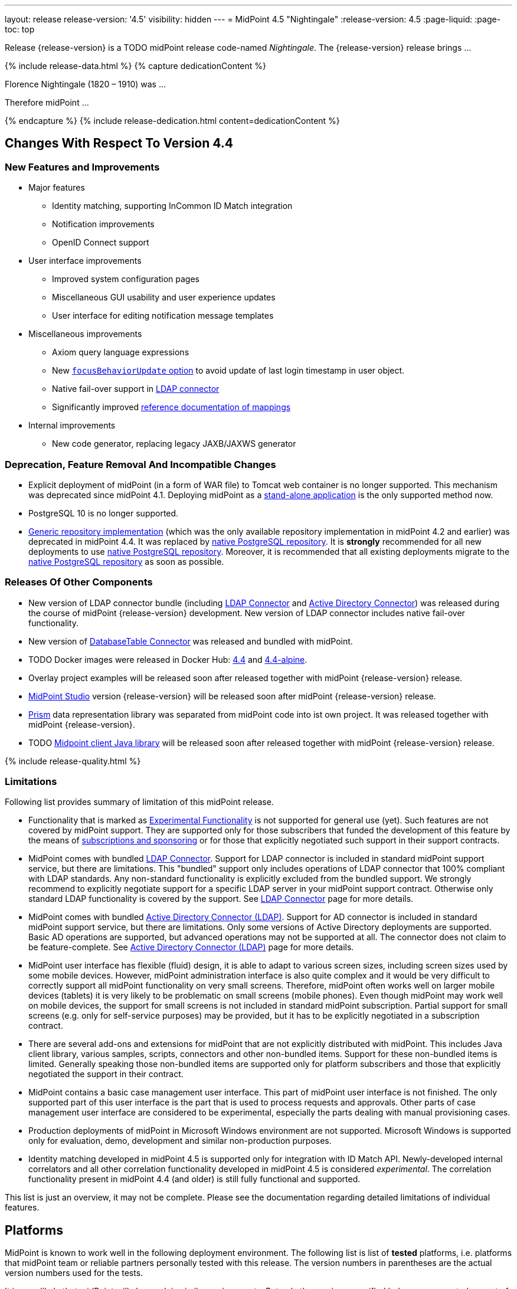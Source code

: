 ---
layout: release
release-version: '4.5'
visibility: hidden
---
= MidPoint 4.5 "Nightingale"
:release-version: 4.5
:page-liquid:
:page-toc: top

Release {release-version} is a TODO midPoint release code-named _Nightingale_. The {release-version} release brings ...

++++
{% include release-data.html %}
++++

++++
{% capture dedicationContent %}
<p>
    Florence Nightingale (1820 – 1910) was ...
</p>
<p>
    Therefore midPoint ...
</p>
{% endcapture %}
{% include release-dedication.html content=dedicationContent %}
++++

== Changes With Respect To Version 4.4

=== New Features and Improvements

* Major features

** Identity matching, supporting InCommon ID Match integration

** Notification improvements

** OpenID Connect support


* User interface improvements

** Improved system configuration pages

** Miscellaneous GUI usability and user experience updates

** User interface for editing notification message templates


* Miscellaneous improvements

** Axiom query language expressions

** New xref:/midpoint/reference/security/authentication/flexible-authentication/configuration/#sequence-configuration[`focusBehaviorUpdate` option] to avoid update of last login timestamp in user object.

** Native fail-over support in xref:/connectors/connectors/com.evolveum.polygon.connector.ldap.LdapConnector/[LDAP connector]

** Significantly improved xref:/midpoint/reference/expressions/mappings/[reference documentation of mappings]


* Internal improvements

** New code generator, replacing legacy JAXB/JAXWS generator

=== Deprecation, Feature Removal And Incompatible Changes

* Explicit deployment of midPoint (in a form of WAR file) to Tomcat web container is no longer supported.
This mechanism was deprecated since midPoint 4.1.
Deploying midPoint as a xref:/midpoint/reference/deployment/stand-alone-deployment/[stand-alone application] is the only supported method now.

* PostgreSQL 10 is no longer supported.

* xref:/midpoint/reference/repository/generic/[Generic repository implementation] (which was the only available repository implementation in midPoint 4.2 and earlier) was deprecated in midPoint 4.4.
It was replaced by xref:/midpoint/reference/repository/native-postgresql/[native PostgreSQL repository].
It is *strongly* recommended for all new deployments to use xref:/midpoint/reference/repository/native-postgresql/[native PostgreSQL repository].
Moreover, it is recommended that all existing deployments migrate to the xref:/midpoint/reference/repository/native-postgresql/[native PostgreSQL repository] as soon as possible.

=== Releases Of Other Components

* New version of LDAP connector bundle (including xref:/connectors/connectors/com.evolveum.polygon.connector.ldap.LdapConnector/[LDAP Connector] and xref:/connectors/connectors/com.evolveum.polygon.connector.ldap.ad.AdLdapConnector/[Active Directory Connector]) was released during the course of midPoint {release-version} development.
  New version of LDAP connector includes native fail-over functionality.

* New version of xref:/connectors/connectors/org.identityconnectors.databasetable.DatabaseTableConnector/[DatabaseTable Connector] was released and bundled with midPoint.

* TODO Docker images were released in Docker Hub: https://hub.docker.com/layers/evolveum/midpoint/4.4/images/sha256-015e67f440c44e2cf10a01cef0c324f43e9fbaae64fb0fa09c5696957533825c?context=explore[4.4] and https://hub.docker.com/layers/evolveum/midpoint/4.4-alpine/images/sha256-60ffb2db37860dd09c66cafcb88e86ab1e8aa2c096aacaa18450d5098b3a8922?context=explore[4.4-alpine].

* Overlay project examples will be released soon after released together with midPoint {release-version} release.

* xref:/midpoint/tools/studio/[MidPoint Studio] version {release-version} will be released soon after midPoint {release-version} release.

* xref:/midpoint/devel/prism/[Prism] data representation library was separated from midPoint code into ist own project.
It was released together with midPoint {release-version}.

* TODO xref:/midpoint/reference/interfaces/midpoint-client-java/[Midpoint client Java library] will be released soon after released together with midPoint {release-version} release.


++++
{% include release-quality.html %}
++++

=== Limitations

Following list provides summary of limitation of this midPoint release.

* Functionality that is marked as xref:/midpoint/versioning/experimental/[Experimental Functionality] is not supported for general use (yet).
Such features are not covered by midPoint support.
They are supported only for those subscribers that funded the development of this feature by the means of xref:/support/subscription-sponsoring/[subscriptions and sponsoring] or for those that explicitly negotiated such support in their support contracts.

* MidPoint comes with bundled xref:/connectors/connectors/com.evolveum.polygon.connector.ldap.LdapConnector/[LDAP Connector].
Support for LDAP connector is included in standard midPoint support service, but there are limitations.
This "bundled" support only includes operations of LDAP connector that 100% compliant with LDAP standards.
Any non-standard functionality is explicitly excluded from the bundled support.
We strongly recommend to explicitly negotiate support for a specific LDAP server in your midPoint support contract.
Otherwise only standard LDAP functionality is covered by the support.
See xref:/connectors/connectors/com.evolveum.polygon.connector.ldap.LdapConnector/[LDAP Connector] page for more details.

* MidPoint comes with bundled xref:/connectors/connectors/com.evolveum.polygon.connector.ldap.ad.AdLdapConnector/[Active Directory Connector (LDAP)].
Support for AD connector is included in standard midPoint support service, but there are limitations.
Only some versions of Active Directory deployments are supported.
Basic AD operations are supported, but advanced operations may not be supported at all.
The connector does not claim to be feature-complete.
See xref:/connectors/connectors/com.evolveum.polygon.connector.ldap.ad.AdLdapConnector/[Active Directory Connector (LDAP)] page for more details.

* MidPoint user interface has flexible (fluid) design, it is able to adapt to various screen sizes, including screen sizes used by some mobile devices.
However, midPoint administration interface is also quite complex and it would be very difficult to correctly support all midPoint functionality on very small screens.
Therefore, midPoint often works well on larger mobile devices (tablets) it is very likely to be problematic on small screens (mobile phones).
Even though midPoint may work well on mobile devices, the support for small screens is not included in standard midPoint subscription.
Partial support for small screens (e.g. only for self-service purposes) may be provided, but it has to be explicitly negotiated in a subscription contract.

* There are several add-ons and extensions for midPoint that are not explicitly distributed with midPoint.
This includes Java client library, various samples, scripts, connectors and other non-bundled items.
Support for these non-bundled items is limited.
Generally speaking those non-bundled items are supported only for platform subscribers and those that explicitly negotiated the support in their contract.

* MidPoint contains a basic case management user interface.
This part of midPoint user interface is not finished.
The only supported part of this user interface is the part that is used to process requests and approvals.
Other parts of case management user interface are considered to be experimental, especially the parts dealing with manual provisioning cases.

* Production deployments of midPoint in Microsoft Windows environment are not supported.
Microsoft Windows is supported only for evaluation, demo, development and similar non-production purposes.

* Identity matching developed in midPoint 4.5 is supported only for integration with ID Match API.
Newly-developed internal correlators and all other correlation functionality developed in midPoint 4.5 is considered _experimental_.
The correlation functionality present in midPoint 4.4 (and older) is still fully functional and supported.

This list is just an overview, it may not be complete.
Please see the documentation regarding detailed limitations of individual features.

== Platforms

MidPoint is known to work well in the following deployment environment.
The following list is list of *tested* platforms, i.e. platforms that midPoint team or reliable partners personally tested with this release.
The version numbers in parentheses are the actual version numbers used for the tests.

It is very likely that midPoint will also work in similar environments.
But only the versions specified below are supported as part of midPoint subscription and support programs - unless a different version is explicitly agreed in the contract.

=== Operating System

MidPoint is likely to work on any operating system that supports the Java platform.
However, for *production deployment*, only some operating systems are supported:

* Linux (x86_64)

We are positive that MidPoint can be successfully installed on other operating systems, especially macOS and Microsoft Windows desktop.
Such installations can be used to for evaluation, demonstration or development purposes.
However, we do not support these operating systems for production environments.
The tooling for production use is not maintained, such as various run control (start/stop) script, low-administration and migration tools, backup and recovery support and so on.

=== Java

* OpenJDK 11 (11.0.14).

* OpenJDK 17.
This is a *recommended* platform.

OpenJDK 17 is a recommended Java platform to run midPoint.

Support for Oracle builds of JDK is provided only for the period in which Oracle provides public support (free updates) for their builds.
As far as we are aware, free updates for Oracle JDK 11 are no longer available.
Which means that Oracle JDK 11 is not supported for MidPoint anymore.
MidPoint is an open source project, and as such it relies on open source components.
We cannot provide support for platform that do not have public updates as we would not have access to those updates, and therefore we cannot reproduce and fix issues.
Use of open source OpenJDK builds with public support is recommended instead of proprietary builds.


=== Databases

Since midPoint 4.4, midPoint comes with two repository implementations: _native_ and _generic_.
Native PostgreSQL repository implementation is strongly recommended for all production deployments.

See xref:/midpoint/reference/repository/repository-database-support/[] for more details.

Since midPoint 4.0, *PostgreSQL is the recommended database* for midPoint deployments.
Our strategy is to officially support the latest stable version of PostgreSQL database (to the practically possible extent).
PostgreSQL database is the only database with clear long-term support plan in midPoint.
We make no commitments for future support of any other database engines.
See xref:/midpoint/reference/repository/repository-database-support/[] page for the details.
Only a direct connection from midPoint to the database engine is supported.
Database and/or SQL proxies, database load balancers or any other devices (e.g. firewalls) that alter the communication are not supported.

==== Native Database Support

xref:/midpoint/reference/repository/native-postgresql/[Native PostgreSQL repository implementation] is developed and tuned specially for PostgreSQL database, taking advantage of native database features, providing improved performance and scalability.

This is now the *primary and recommended repository* for midPoint deployments.
Following database engines are supported:

* PostgreSQL 14 or 13

==== Generic Database Support (deprecated)

xref:/midpoint/reference/repository/generic/[Generic repository implementation] is based on object-relational mapping abstraction (Hibernate), supporting several database engines with the same code.
Following database engines are supported with this implementation:

* H2 (embedded).
Supported only in embedded mode.
Not supported for production deployments.
Only the version specifically bundled with midPoint is supported. +
H2 is intended only for development, demo and similar use cases.
It is *not* supported for any production use.
Also, upgrade of deployments based on H2 database are not supported.

* PostgreSQL 14, 13, 12, 11.

* Oracle 12c

* Microsoft SQL Server 2019, 2016 SP1

Support for xref:/midpoint/reference/repository/generic/[generic repository implementation] together with all the database engines supported by this implementation is *deprecated*.
It is *strongly recommended* to migrate to xref:/midpoint/reference/repository/native-postgresql/[native PostgreSQL repository implementation] as soon as possible.
See xref:/midpoint/reference/repository/repository-database-support/[] for more details.

=== Supported Browsers

* Firefox
* Safari
* Chrome
* Edge
* Opera

Any recent version of the browsers is supported.
That means any stable stock version of the browser released in the last two years.
We formally support only stock, non-customized versions of the browsers without any extensions or other add-ons.
According to the experience most extensions should work fine with midPoint.
However, it is not possible to test midPoint with all of them and support all of them.
Therefore, if you chose to use extensions or customize the browser in any non-standard way you are doing that on your own risk.
We reserve the right not to support customized web browsers.

== Important Bundled Components

[%autowidth]
|===
| Component | Version | Description

| Tomcat
| 9.0.48
| Web container

| ConnId
| 1.5.0.18
| ConnId Connector Framework

| xref:/connectors/connectors/com.evolveum.polygon.connector.ldap.LdapConnector/[LDAP connector bundle]
| 3.4
| LDAP and Active Directory

| xref:/connectors/connectors/com.evolveum.polygon.connector.csv.CsvConnector/[CSV connector]
| 2.4
| Connector for CSV files

| xref:/connectors/connectors/org.identityconnectors.databasetable.DatabaseTableConnector/[DatabaseTable connector]
| 1.4.9.1
| Connector for simple database tables

|===

++++
{% include release-download.html %}
++++

== Upgrade


TODO


Upgrade/changes:

Notifications:

* Previously, if no transport was specified for `customNotifier`, `customTransport` was quietly implied.
This is no longer the case and the transport must be explicitly mentioned just like in any other notifier.
Custom notifier is actually in no way tied to the custom transport only - any transport can be used.

* Previously, schema allowed nesting notifiers, e.g. putting `simpleFocalObjectNotifier` inside `timeValidityNotifier` or any other notifier.
This is no longer possible, if there is any nesting of concrete notifiers in your System configuration object it must be removed.
Nesting inside `handler` element and inside `chained`/`forked` blocks is fine, although the latter is deprecated now.
This nested notifiers didn't do anything anyway, so it is unlikely anyone used them.

Plugins/overlays:

* For performance reasons, user interface code is scanning only `com.evolveum` packages on classpath.
This can be changed using settings in `application.yml` file.